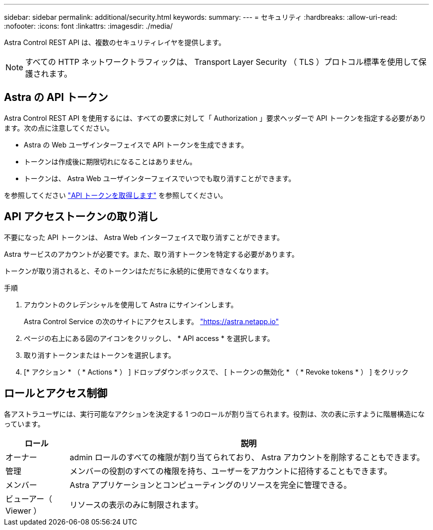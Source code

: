 ---
sidebar: sidebar 
permalink: additional/security.html 
keywords:  
summary:  
---
= セキュリティ
:hardbreaks:
:allow-uri-read: 
:nofooter: 
:icons: font
:linkattrs: 
:imagesdir: ./media/


[role="lead"]
Astra Control REST API は、複数のセキュリティレイヤを提供します。


NOTE: すべての HTTP ネットワークトラフィックは、 Transport Layer Security （ TLS ）プロトコル標準を使用して保護されます。



== Astra の API トークン

Astra Control REST API を使用するには、すべての要求に対して「 Authorization 」要求ヘッダーで API トークンを指定する必要があります。次の点に注意してください。

* Astra の Web ユーザインターフェイスで API トークンを生成できます。
* トークンは作成後に期限切れになることはありません。
* トークンは、 Astra Web ユーザインターフェイスでいつでも取り消すことができます。


を参照してください link:../get-started/get_api_token.html["API トークンを取得します"] を参照してください。



== API アクセストークンの取り消し

不要になった API トークンは、 Astra Web インターフェイスで取り消すことができます。

Astra サービスのアカウントが必要です。また、取り消すトークンを特定する必要があります。

トークンが取り消されると、そのトークンはただちに永続的に使用できなくなります。

.手順
. アカウントのクレデンシャルを使用して Astra にサインインします。
+
Astra Control Service の次のサイトにアクセスします。 https://astra.netapp.io/["https://astra.netapp.io"^]

. ページの右上にある図のアイコンをクリックし、 * API access * を選択します。
. 取り消すトークンまたはトークンを選択します。
. [* アクション * （ * Actions * ） ] ドロップダウンボックスで、 [ トークンの無効化 * （ * Revoke tokens * ） ] をクリック




== ロールとアクセス制御

各アストラユーザには、実行可能なアクションを決定する 1 つのロールが割り当てられます。役割は、次の表に示すように階層構造になっています。

[cols="15,85"]
|===
| ロール | 説明 


| オーナー | admin ロールのすべての権限が割り当てられており、 Astra アカウントを削除することもできます。 


| 管理 | メンバーの役割のすべての権限を持ち、ユーザーをアカウントに招待することもできます。 


| メンバー | Astra アプリケーションとコンピューティングのリソースを完全に管理できる。 


| ビューアー（ Viewer ） | リソースの表示のみに制限されます。 
|===